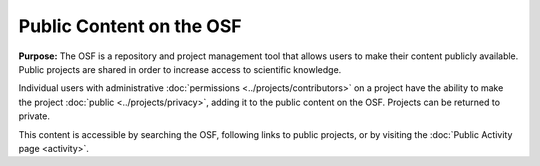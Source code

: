 Public Content on the OSF
***************

**Purpose:** The OSF is a repository and project management tool that allows users to make their content publicly available. Public projects are shared in order to increase access to scientific knowledge.

Individual users with administrative :doc:`permissions <../projects/contributors>` on a project have the ability to make the project :doc:`public <../projects/privacy>`, adding it to the public content on the OSF. Projects can be returned to private.

This content is accessible by searching the OSF, following links to public projects, or by visiting the :doc:`Public Activity page <activity>`.